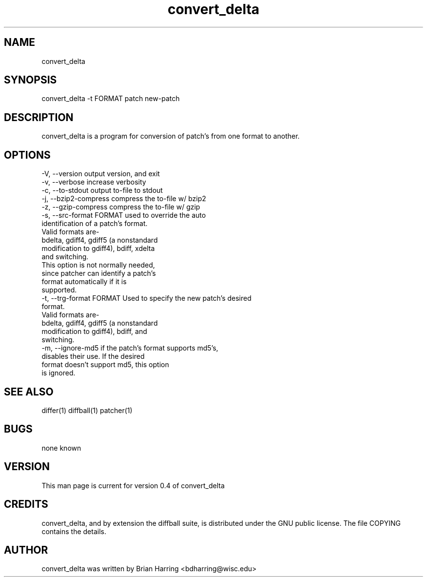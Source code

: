 .TH "convert_delta" "1" "Sept 25 2003" "" ""
.SH "NAME"
convert_delta
.SH "SYNOPSIS"
.PP
convert_delta -t FORMAT patch new-patch
.PP
.SH "DESCRIPTION"
convert_delta is a program for conversion of patch's from one format to 
another\&.
.SH "OPTIONS"
.PP
.nf

-V, --version                   output version, and exit
-v, --verbose                   increase verbosity
-c, --to-stdout                 output to-file to stdout
-j, --bzip2-compress            compress the to-file w/ bzip2
-z, --gzip-compress             compress the to-file w/ gzip
-s, --src-format FORMAT         used to override the auto
                                identification of a patch's format\&.
                                Valid formats are-
                                bdelta, gdiff4, gdiff5 (a nonstandard 
                                modification to gdiff4), bdiff, xdelta
                                and switching\&.
                                This option is not normally needed, 
                                since patcher can identify a patch's
                                format automatically if it is 
                                supported\&.
-t, --trg-format FORMAT         Used to specify the new patch's desired
                                format.
                                Valid formats are-
                                bdelta, gdiff4, gdiff5 (a nonstandard 
                                modification to gdiff4), bdiff, and
                                switching\&.
-m, --ignore-md5                if the patch's format supports md5's,
                                disables their use\&.  If the desired 
                                format doesn't support md5, this option
                                is ignored\&.
.fi
.PP
.SH "SEE ALSO"
.PP
differ(1)
diffball(1)
patcher(1)
.PP
.SH "BUGS"
none known
.PP
.SH "VERSION"
.PP
This man page is current for version 0\&.4 of convert_delta
.PP
.SH "CREDITS"
convert_delta, and by extension the diffball suite, is distributed under the GNU 
public license\&.  The file COPYING contains the details\&.
.PP
.SH "AUTHOR"
convert_delta was written by Brian Harring <bdharring@wisc\&.edu>
